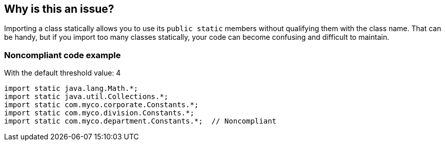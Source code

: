 == Why is this an issue?

Importing a class statically allows you to use its ``++public static++`` members without qualifying them with the class name. That can be handy, but if you import too many classes statically, your code can become confusing and difficult to maintain.


=== Noncompliant code example

With the default threshold value: 4

[source,java]
----
import static java.lang.Math.*;
import static java.util.Collections.*;
import static com.myco.corporate.Constants.*;
import static com.myco.division.Constants.*;
import static com.myco.department.Constants.*;  // Noncompliant
----


ifdef::env-github,rspecator-view[]

'''
== Implementation Specification
(visible only on this page)

=== Message

Reduce the number of "static" imports in this class from x to the maximum allowed y.


=== Parameters

.threshold
****

----
4
----

The maximum number of static imports allowed
****


'''
== Comments And Links
(visible only on this page)

=== on 5 May 2021, 23:43:52 Caleb Ciampaglia wrote:
Consider ignoring static imports of all capital letters (constants) when processing this rule.  It can be less confusing to statically import constants from other classes than to specify the class name first.  This is especially true when writing code that use Jooq (or other libraries) which regularly use constants for defining tables, columns, and other DB objects.

endif::env-github,rspecator-view[]

